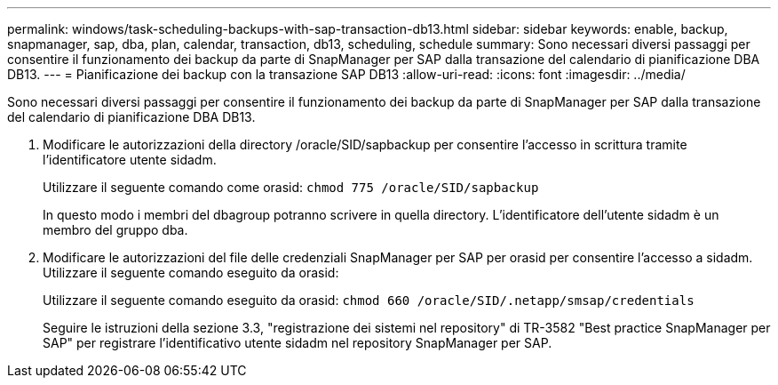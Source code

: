 ---
permalink: windows/task-scheduling-backups-with-sap-transaction-db13.html 
sidebar: sidebar 
keywords: enable, backup, snapmanager, sap, dba, plan, calendar, transaction, db13, scheduling, schedule 
summary: Sono necessari diversi passaggi per consentire il funzionamento dei backup da parte di SnapManager per SAP dalla transazione del calendario di pianificazione DBA DB13. 
---
= Pianificazione dei backup con la transazione SAP DB13
:allow-uri-read: 
:icons: font
:imagesdir: ../media/


[role="lead"]
Sono necessari diversi passaggi per consentire il funzionamento dei backup da parte di SnapManager per SAP dalla transazione del calendario di pianificazione DBA DB13.

. Modificare le autorizzazioni della directory /oracle/SID/sapbackup per consentire l'accesso in scrittura tramite l'identificatore utente sidadm.
+
Utilizzare il seguente comando come orasid: `chmod 775 /oracle/SID/sapbackup`

+
In questo modo i membri del dbagroup potranno scrivere in quella directory. L'identificatore dell'utente sidadm è un membro del gruppo dba.

. Modificare le autorizzazioni del file delle credenziali SnapManager per SAP per orasid per consentire l'accesso a sidadm. Utilizzare il seguente comando eseguito da orasid:
+
Utilizzare il seguente comando eseguito da orasid: `chmod 660 /oracle/SID/.netapp/smsap/credentials`

+
Seguire le istruzioni della sezione 3.3, "registrazione dei sistemi nel repository" di TR-3582 "Best practice SnapManager per SAP" per registrare l'identificativo utente sidadm nel repository SnapManager per SAP.


